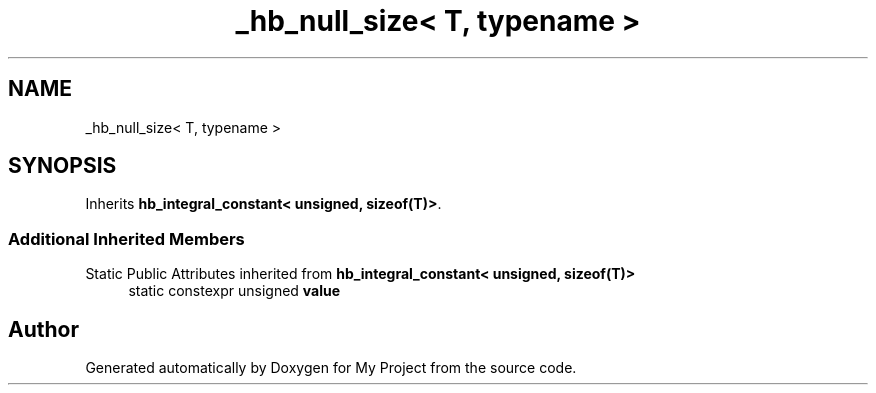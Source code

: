 .TH "_hb_null_size< T, typename >" 3 "Wed Feb 1 2023" "Version Version 0.0" "My Project" \" -*- nroff -*-
.ad l
.nh
.SH NAME
_hb_null_size< T, typename >
.SH SYNOPSIS
.br
.PP
.PP
Inherits \fBhb_integral_constant< unsigned, sizeof(T)>\fP\&.
.SS "Additional Inherited Members"


Static Public Attributes inherited from \fBhb_integral_constant< unsigned, sizeof(T)>\fP
.in +1c
.ti -1c
.RI "static constexpr unsigned \fBvalue\fP"
.br
.in -1c

.SH "Author"
.PP 
Generated automatically by Doxygen for My Project from the source code\&.

